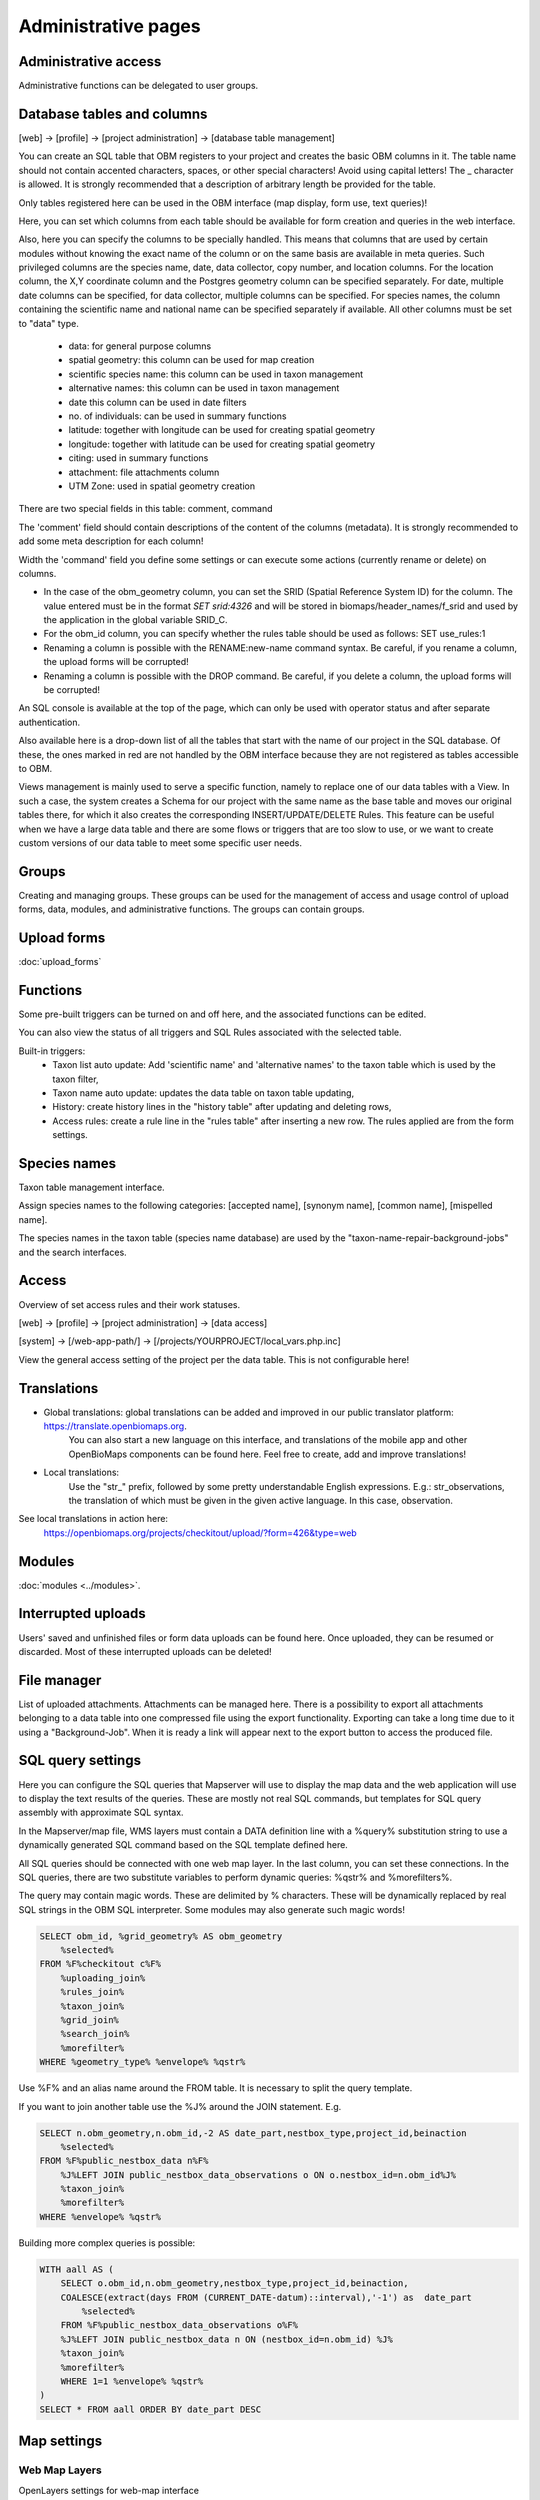 .. _project_administration:

Administrative pages
********************

Administrative access
---------------------
Administrative functions can be delegated to user groups.


.. _database-columns:

Database tables and columns
---------------------------

[web] -> [profile] -> [project administration] -> [database table management]

You can create an SQL table that OBM registers to your project and creates the basic OBM columns in it. The table name should not contain accented characters, spaces, or other special characters! Avoid using capital letters! The _ character is allowed. It is strongly recommended that a description of arbitrary length be provided for the table.

Only tables registered here can be used in the OBM interface (map display, form use, text queries)!

Here, you can set which columns from each table should be available for form creation and queries in the web interface. 

Also, here you can specify the columns to be specially handled. This means that columns that are used by certain modules without knowing the exact name of the column or on the same basis are available in meta queries. Such privileged columns are the species name, date, data collector, copy number, and location columns. For the location column, the X,Y coordinate column and the Postgres geometry column can be specified separately. For date, multiple date columns can be specified, for data collector, multiple columns can be specified. For species names, the column containing the scientific name and national name can be specified separately if available. All other columns must be set to "data" type.

    - data: for general purpose columns
    - spatial geometry: this column can be used for map creation
    - scientific species name: this column can be used in taxon management
    - alternative names: this column can be used in taxon management
    - date this column can be used in date filters
    - no. of individuals: can be used in summary functions
    - latitude: together with longitude can be used for creating spatial geometry
    - longitude: together with latitude can be used for creating spatial geometry
    - citing: used in summary functions
    - attachment: file attachments column
    - UTM Zone: used in spatial geometry creation

There are two special fields in this table: comment, command

The 'comment' field should contain descriptions of the content of the columns (metadata). It is strongly recommended to add some meta description for each column!

Width the 'command' field you define some settings or can execute some actions (currently rename or delete) on columns.

- In the case of the obm_geometry column, you can set the SRID (Spatial Reference System ID) for the column. The value entered must be in the format `SET srid:4326` and will be stored in biomaps/header_names/f_srid and used by the application in the global variable SRID_C.
- For the obm_id column, you can specify whether the rules table should be used as follows: SET use_rules:1
- Renaming a column is possible with the RENAME:new-name command syntax. Be careful, if you rename a column, the upload forms will be corrupted!
- Renaming a column is possible with the DROP command. Be careful, if you delete a column, the upload forms will be corrupted!

An SQL console is available at the top of the page, which can only be used with operator status and after separate authentication.

Also available here is a drop-down list of all the tables that start with the name of our project in the SQL database. Of these, the ones marked in red are not handled by the OBM interface because they are not registered as tables accessible to OBM.

Views management is mainly used to serve a specific function, namely to replace one of our data tables with a View. In such a case, the system creates a Schema for our project with the same name as the base table and moves our original tables there, for which it also creates the corresponding INSERT/UPDATE/DELETE Rules. This feature can be useful when we have a large data table and there are some flows or triggers that are too slow to use, or we want to create custom versions of our data table to meet some specific user needs.


Groups
------
Creating and managing groups. These groups can be used for the management of access and usage control of upload forms, data, modules, and administrative functions.
The groups can contain groups.


Upload forms
------------
:doc:`upload_forms`


Functions
---------
Some pre-built triggers can be turned on and off here, and the associated functions can be edited.

You can also view the status of all triggers and SQL Rules associated with the selected table.

Built-in triggers:
    - Taxon list auto update: Add 'scientific name' and 'alternative names' to the taxon table which is used by the taxon filter,
    - Taxon name auto update: updates the data table on taxon table updating,
    - History: create history lines in the "history table" after updating and deleting rows,
    - Access rules: create a rule line in the "rules table" after inserting a new row. The rules applied are from the form settings.


Species names
-------------
Taxon table management interface.

Assign species names to the following categories: [accepted name], [synonym name], [common name], [mispelled name].

The species names in the taxon table (species name database) are used by the "taxon-name-repair-background-jobs" and the search interfaces.

.. _data-access:

Access
------
Overview of set access rules and their work statuses.

[web] -> [profile] -> [project administration] -> [data access]

[system] -> [/web-app-path/] -> [/projects/YOURPROJECT/local_vars.php.inc]

View the general access setting of the project per the data table. This is not configurable here!

Translations
------------
- Global translations: global translations can be added and improved in our public translator platform: https://translate.openbiomaps.org.
        You can also start a new language on this interface, and translations of the mobile app and other OpenBioMaps components can be found here.
        Feel free to create, add and improve translations!

- Local translations:
        Use the "str_" prefix, followed by some pretty understandable English expressions. E.g.: str_observations, the translation of which must be given in the given active language. In this case, observation.

See local translations in action here: 
   https://openbiomaps.org/projects/checkitout/upload/?form=426&type=web

Modules
-------
:doc:`modules <../modules>`.


Interrupted uploads
-------------------
Users' saved and unfinished files or form data uploads can be found here. Once uploaded, they can be resumed or discarded. Most of these interrupted uploads can be deleted!


File manager
------------
List of uploaded attachments. Attachments can be managed here. There is a possibility to export all attachments belonging to a data table into one compressed file using the export functionality. Exporting can take a long time due to it using a "Background-Job". When it is ready a link will appear next to the export button to access the produced file.


SQL query settings
------------------
Here you can configure the SQL queries that Mapserver will use to display the map data and the web application will use to display the text results of the queries.
These are mostly not real SQL commands, but templates for SQL query assembly with approximate SQL syntax.

In the Mapserver/map file, WMS layers must contain a DATA definition line with a %query% substitution string to use a dynamically generated SQL command based on the SQL template defined here.

All SQL queries should be connected with one web map layer. In the last column, you can set these connections. In the SQL queries, there are two substitute variables to perform dynamic queries: %qstr% and %morefilters%.

The query may contain magic words. These are delimited by % characters. These will be dynamically replaced by real SQL strings in the OBM SQL interpreter.
Some modules may also generate such magic words!
 
.. code-block:: SQL
 
    SELECT obm_id, %grid_geometry% AS obm_geometry 
        %selected%
    FROM %F%checkitout c%F%
        %uploading_join%
        %rules_join%
        %taxon_join%
        %grid_join%
        %search_join%
        %morefilter%
    WHERE %geometry_type% %envelope% %qstr%

Use %F% and an alias name around the FROM table. It is necessary to split the query template.

If you want to join another table use the %J% around the JOIN statement. E.g.

.. code-block:: SQL

    SELECT n.obm_geometry,n.obm_id,-2 AS date_part,nestbox_type,project_id,beinaction
        %selected%
    FROM %F%public_nestbox_data n%F%
        %J%LEFT JOIN public_nestbox_data_observations o ON o.nestbox_id=n.obm_id%J%
        %taxon_join%
        %morefilter%
    WHERE %envelope% %qstr%

Building more complex queries is possible:

.. code-block:: SQL

    WITH aall AS (
        SELECT o.obm_id,n.obm_geometry,nestbox_type,project_id,beinaction,
        COALESCE(extract(days FROM (CURRENT_DATE-datum)::interval),'-1') as  date_part
            %selected% 
        FROM %F%public_nestbox_data_observations o%F%
        %J%LEFT JOIN public_nestbox_data n ON (nestbox_id=n.obm_id) %J%
        %taxon_join%
        %morefilter% 
        WHERE 1=1 %envelope% %qstr% 
    )
    SELECT * FROM aall ORDER BY date_part DESC


.. _Map settings:

Map settings
------------
Web Map Layers
..............
OpenLayers settings for web-map interface

MapServer settings
..................
The raw version of mapfile.  See the MapServer documentation for updating this file.


Members
-------
List of members registered in the project. You can change your user status here. These are Normal, Operator, and Suspended. Suspended users do not have access to anything in the project, almost equivalent to deleting a profile.
Operators have access to all features and data. The database founder does not have to be an operator to have access to everything. Normal users will by default have access to data upload and data query options according to the project's privilege setting. This default can be modified by creating groups and assigning different permissions to groups. See :ref:`Groups<groups>` and :ref:`Administrative access<administrative-access>`.

Members' group assignments can also be modified here, but a more convenient interface is Group Manager.

The member name is a reference in this interface. Following this link will take you to the user's profile page. With administrative privileges, a tree-user-secret icon (https://forkaweso.me/Fork-Awesome/icon/user-secret/) will appear in the tab title bar - top right. Clicking on this will take you to another user's profile using your own user login details. 


Message templates
-----------------
The messages sent by the system or project must have a template. Global templates are provided for the implemented cases. Please find a list of global templates with short descriptions.

On this page, global templates can be overridden by their local version, by selecting 
a template -> editing -> and saving it. The templates can have variables that 
are substituted with the provided strings, at the moment of sending the message. 
For each template, these variables are defined in the code. 

Variables are marked with %var%. A few global variables are defined, which can 
be used anywhere in the template. 

Including other templates are supported. For example, if you define a footer for 
your project, this can be included by appending the @footer@ string to the end 
of the template.

New templates for custom modules or jobs can also be defined here.

Global variables
................
* `%PROJECT_TABLE%` - the name of the project
* `%PROJECT_TITLE%` - the short description of the project
* `%PROJECT_DESCRIPTION%` - the long description of the project
* `%USER_NAME%` - the name of the user
* `%URL%`
* `%OB_DOMAIN%`
* `%DOMAIN%` - the domain name defined in the "projects" table
* `%PROTOCOL%` - the protocol defined in the "projects" table 

Predefined templates
....................
User-related messages:
* `welcome_to` - welcome to the project
* `change_email_address` - a confirmation link, for changing the user's email address
* `dropmyaccount` - Confirmation email of dropping the account
* `create_new_project` - confirmation message of creating a new project
* `invitation` - invitation email
* `invitation_accomplished` - notification about the accomplished invitation
* `invitation_request` - message to admins about the invitation request
* `lostpw` - lost password

Miscellaneous:
* `new_gitlab_issue` - a copy of a submitted bug report
* `new_shared_polygon` - Project or system news about a new shared polygon
* `new_upload_news` - Project news about a new upload
* `new_upload_report` - Notification for the admins about a new upload
* `footer` - A general mail footer 
* `interconnect_request` - 

Evaluation notifications:
* `data_evaluation_commenters` - This message is sent when a record, previously commented by the user, gets a new comment.
* `data_evaluation_owner` - This message is sent to the owner if a record uploaded by him gets a comment.
* `upload_evaluation_commenters` - This message is sent when an upload, previously commented by the user, gets a new comment.
* `upload_evaluation_owner` - This message is sent when an upload of the user gets a comment.
* `user_evaluation_commenters` - This message is sent when a user, previously commented by the user, gets a new comment.
* `user_evaluation_owner` - This message is sent when the user itself gets the comment.

Messages sent by modules:
* `dlr_new_request` - Notification for project admins about a new download request. - ['username', 'requestid', 'request_message']
* `dlr_request_registered` - Notification for the user that his download request was registered.
* `incomplete_list_processed` - 
* `incomplete_list_unprocessed` - 

Server info
-----------
There is a lot of basic information available about the project, such as the application version number, storage usage, system load, and memory usage, and a link to the Supervisor project administration interface.

Server logs
-----------
Read logs of mapserver or web app logger.

Members
-------
List of members registered in the project. You can change your user status here. These are Normal, Operator, and Suspended. Suspended users do not have access to anything in the project, almost equivalent to deleting a profile.
Operators have access to all features and data. The database founder does not have to be an operator to have access to everything. Normal users will by default have access to data upload and data query options according to the project's privilege setting. This default can be modified by creating groups and assigning different permissions to groups. See :ref:`Groups<groups>` and :ref:`Administrative access<administrative-access>`.

Members' group assignments can also be modified here, but a more convenient interface is Group Manager.

The member name is a reference in this interface. Following this link will take you to the user's profile page. With administrative privileges, a tree-user-secret icon (https://forkaweso.me/Fork-Awesome/icon/user-secret/) will appear in the tab title bar - top right. Clicking on this will take you to another user's profile using your own user login details.

Background jobs
---------------
[web] -> [profile] -> [project administration] -> [background processes]

OBM can perform tasks in the background. You can download background process scripts from the git repo available from the page and modify them or write a completely new one based on the template script. The shell processes have a run and a lib file. The scheduler calls our run file which, in the case of a standard php job, executes the tasks in the lib file.

The scheduler is cron-like, you have to fill in a minute - hour - day fields, which can be * in both cases, i.e. every minute, hour, day has a value. The job will not run if not enabled. You can test it without enabling [run]. With [results] you can see the last results of the job.

In order to run the scheduler, the host must also have a scheduler cron entry for each project job running script. This can be configured by the server administrator. E.g:

```
*/5 * * * * * /usr/local/bin/docker-compose -f /srv/docker/openbiomaps/docker-compose.yml exec -u www-data -T app php /var/www/html/biomaps/root-site/projects/myproject/jobs.php
```

Project description
-------------------
Here you can set the project name displayed in the header of the project page (short description) and the long description of the project for each language.
